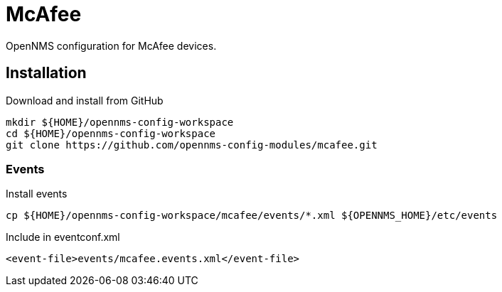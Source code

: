 = McAfee

OpenNMS configuration for McAfee devices.

== Installation

.Download and install from GitHub
[source, bash]
----
mkdir ${HOME}/opennms-config-workspace
cd ${HOME}/opennms-config-workspace
git clone https://github.com/opennms-config-modules/mcafee.git
----

=== Events

.Install events
[source, bash]
----
cp ${HOME}/opennms-config-workspace/mcafee/events/*.xml ${OPENNMS_HOME}/etc/events
----

.Include in eventconf.xml
[source, xml]
----
<event-file>events/mcafee.events.xml</event-file>
----
